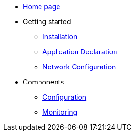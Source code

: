 * xref:overview.adoc[Home page]
* Getting started
  ** xref:installation.adoc[Installation]
** xref:application-declaration.adoc[Application Declaration]
** xref:network-configuration.adoc[Network Configuration]
* Components
  ** xref:configuration.adoc[Configuration]
  ** xref:monitoring.adoc[Monitoring]

